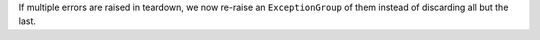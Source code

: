 If multiple errors are raised in teardown, we now re-raise an ``ExceptionGroup`` of them instead of discarding all but the last.
